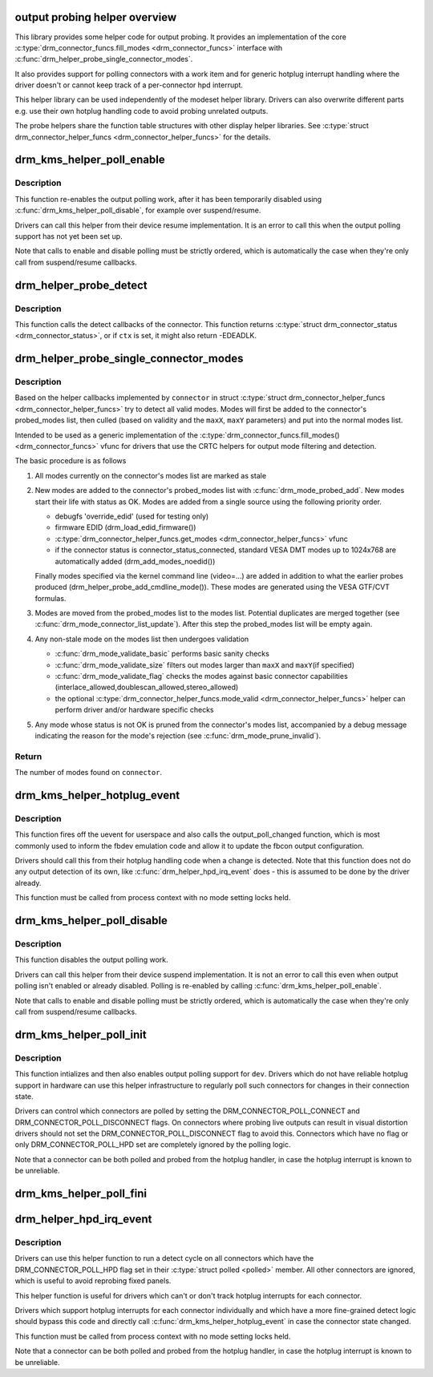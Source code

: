 .. -*- coding: utf-8; mode: rst -*-
.. src-file: drivers/gpu/drm/drm_probe_helper.c

.. _`output-probing-helper-overview`:

output probing helper overview
==============================

This library provides some helper code for output probing. It provides an
implementation of the core \ :c:type:`drm_connector_funcs.fill_modes <drm_connector_funcs>`\  interface with
\ :c:func:`drm_helper_probe_single_connector_modes`\ .

It also provides support for polling connectors with a work item and for
generic hotplug interrupt handling where the driver doesn't or cannot keep
track of a per-connector hpd interrupt.

This helper library can be used independently of the modeset helper library.
Drivers can also overwrite different parts e.g. use their own hotplug
handling code to avoid probing unrelated outputs.

The probe helpers share the function table structures with other display
helper libraries. See \ :c:type:`struct drm_connector_helper_funcs <drm_connector_helper_funcs>`\  for the details.

.. _`drm_kms_helper_poll_enable`:

drm_kms_helper_poll_enable
==========================

.. c:function:: void drm_kms_helper_poll_enable(struct drm_device *dev)

    re-enable output polling.

    :param struct drm_device \*dev:
        drm_device

.. _`drm_kms_helper_poll_enable.description`:

Description
-----------

This function re-enables the output polling work, after it has been
temporarily disabled using \ :c:func:`drm_kms_helper_poll_disable`\ , for example over
suspend/resume.

Drivers can call this helper from their device resume implementation. It is
an error to call this when the output polling support has not yet been set
up.

Note that calls to enable and disable polling must be strictly ordered, which
is automatically the case when they're only call from suspend/resume
callbacks.

.. _`drm_helper_probe_detect`:

drm_helper_probe_detect
=======================

.. c:function:: int drm_helper_probe_detect(struct drm_connector *connector, struct drm_modeset_acquire_ctx *ctx, bool force)

    probe connector status

    :param struct drm_connector \*connector:
        connector to probe

    :param struct drm_modeset_acquire_ctx \*ctx:
        acquire_ctx, or NULL to let this function handle locking.

    :param bool force:
        Whether destructive probe operations should be performed.

.. _`drm_helper_probe_detect.description`:

Description
-----------

This function calls the detect callbacks of the connector.
This function returns \ :c:type:`struct drm_connector_status <drm_connector_status>`\ , or
if \ ``ctx``\  is set, it might also return -EDEADLK.

.. _`drm_helper_probe_single_connector_modes`:

drm_helper_probe_single_connector_modes
=======================================

.. c:function:: int drm_helper_probe_single_connector_modes(struct drm_connector *connector, uint32_t maxX, uint32_t maxY)

    get complete set of display modes

    :param struct drm_connector \*connector:
        connector to probe

    :param uint32_t maxX:
        max width for modes

    :param uint32_t maxY:
        max height for modes

.. _`drm_helper_probe_single_connector_modes.description`:

Description
-----------

Based on the helper callbacks implemented by \ ``connector``\  in struct
\ :c:type:`struct drm_connector_helper_funcs <drm_connector_helper_funcs>`\  try to detect all valid modes.  Modes will first
be added to the connector's probed_modes list, then culled (based on validity
and the \ ``maxX``\ , \ ``maxY``\  parameters) and put into the normal modes list.

Intended to be used as a generic implementation of the
\ :c:type:`drm_connector_funcs.fill_modes() <drm_connector_funcs>`\  vfunc for drivers that use the CRTC helpers
for output mode filtering and detection.

The basic procedure is as follows

1. All modes currently on the connector's modes list are marked as stale

2. New modes are added to the connector's probed_modes list with
   \ :c:func:`drm_mode_probed_add`\ . New modes start their life with status as OK.
   Modes are added from a single source using the following priority order.

   - debugfs 'override_edid' (used for testing only)
   - firmware EDID (drm_load_edid_firmware())
   - \ :c:type:`drm_connector_helper_funcs.get_modes <drm_connector_helper_funcs>`\  vfunc
   - if the connector status is connector_status_connected, standard
     VESA DMT modes up to 1024x768 are automatically added
     (drm_add_modes_noedid())

   Finally modes specified via the kernel command line (video=...) are
   added in addition to what the earlier probes produced
   (drm_helper_probe_add_cmdline_mode()). These modes are generated
   using the VESA GTF/CVT formulas.

3. Modes are moved from the probed_modes list to the modes list. Potential
   duplicates are merged together (see \ :c:func:`drm_mode_connector_list_update`\ ).
   After this step the probed_modes list will be empty again.

4. Any non-stale mode on the modes list then undergoes validation

   - \ :c:func:`drm_mode_validate_basic`\  performs basic sanity checks
   - \ :c:func:`drm_mode_validate_size`\  filters out modes larger than \ ``maxX``\  and \ ``maxY``\ 
     (if specified)
   - \ :c:func:`drm_mode_validate_flag`\  checks the modes against basic connector
     capabilities (interlace_allowed,doublescan_allowed,stereo_allowed)
   - the optional \ :c:type:`drm_connector_helper_funcs.mode_valid <drm_connector_helper_funcs>`\  helper can perform
     driver and/or hardware specific checks

5. Any mode whose status is not OK is pruned from the connector's modes list,
   accompanied by a debug message indicating the reason for the mode's
   rejection (see \ :c:func:`drm_mode_prune_invalid`\ ).

.. _`drm_helper_probe_single_connector_modes.return`:

Return
------

The number of modes found on \ ``connector``\ .

.. _`drm_kms_helper_hotplug_event`:

drm_kms_helper_hotplug_event
============================

.. c:function:: void drm_kms_helper_hotplug_event(struct drm_device *dev)

    fire off KMS hotplug events

    :param struct drm_device \*dev:
        drm_device whose connector state changed

.. _`drm_kms_helper_hotplug_event.description`:

Description
-----------

This function fires off the uevent for userspace and also calls the
output_poll_changed function, which is most commonly used to inform the fbdev
emulation code and allow it to update the fbcon output configuration.

Drivers should call this from their hotplug handling code when a change is
detected. Note that this function does not do any output detection of its
own, like \ :c:func:`drm_helper_hpd_irq_event`\  does - this is assumed to be done by the
driver already.

This function must be called from process context with no mode
setting locks held.

.. _`drm_kms_helper_poll_disable`:

drm_kms_helper_poll_disable
===========================

.. c:function:: void drm_kms_helper_poll_disable(struct drm_device *dev)

    disable output polling

    :param struct drm_device \*dev:
        drm_device

.. _`drm_kms_helper_poll_disable.description`:

Description
-----------

This function disables the output polling work.

Drivers can call this helper from their device suspend implementation. It is
not an error to call this even when output polling isn't enabled or already
disabled. Polling is re-enabled by calling \ :c:func:`drm_kms_helper_poll_enable`\ .

Note that calls to enable and disable polling must be strictly ordered, which
is automatically the case when they're only call from suspend/resume
callbacks.

.. _`drm_kms_helper_poll_init`:

drm_kms_helper_poll_init
========================

.. c:function:: void drm_kms_helper_poll_init(struct drm_device *dev)

    initialize and enable output polling

    :param struct drm_device \*dev:
        drm_device

.. _`drm_kms_helper_poll_init.description`:

Description
-----------

This function intializes and then also enables output polling support for
\ ``dev``\ . Drivers which do not have reliable hotplug support in hardware can use
this helper infrastructure to regularly poll such connectors for changes in
their connection state.

Drivers can control which connectors are polled by setting the
DRM_CONNECTOR_POLL_CONNECT and DRM_CONNECTOR_POLL_DISCONNECT flags. On
connectors where probing live outputs can result in visual distortion drivers
should not set the DRM_CONNECTOR_POLL_DISCONNECT flag to avoid this.
Connectors which have no flag or only DRM_CONNECTOR_POLL_HPD set are
completely ignored by the polling logic.

Note that a connector can be both polled and probed from the hotplug handler,
in case the hotplug interrupt is known to be unreliable.

.. _`drm_kms_helper_poll_fini`:

drm_kms_helper_poll_fini
========================

.. c:function:: void drm_kms_helper_poll_fini(struct drm_device *dev)

    disable output polling and clean it up

    :param struct drm_device \*dev:
        drm_device

.. _`drm_helper_hpd_irq_event`:

drm_helper_hpd_irq_event
========================

.. c:function:: bool drm_helper_hpd_irq_event(struct drm_device *dev)

    hotplug processing

    :param struct drm_device \*dev:
        drm_device

.. _`drm_helper_hpd_irq_event.description`:

Description
-----------

Drivers can use this helper function to run a detect cycle on all connectors
which have the DRM_CONNECTOR_POLL_HPD flag set in their \ :c:type:`struct polled <polled>`\  member. All
other connectors are ignored, which is useful to avoid reprobing fixed
panels.

This helper function is useful for drivers which can't or don't track hotplug
interrupts for each connector.

Drivers which support hotplug interrupts for each connector individually and
which have a more fine-grained detect logic should bypass this code and
directly call \ :c:func:`drm_kms_helper_hotplug_event`\  in case the connector state
changed.

This function must be called from process context with no mode
setting locks held.

Note that a connector can be both polled and probed from the hotplug handler,
in case the hotplug interrupt is known to be unreliable.

.. This file was automatic generated / don't edit.

